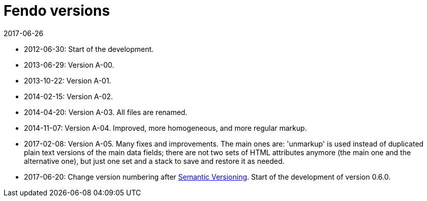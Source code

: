 = Fendo versions
:revdate: 2017-06-26

- 2012-06-30: Start of the development.
- 2013-06-29: Version A-00.
- 2013-10-22: Version A-01.
- 2014-02-15: Version A-02.
- 2014-04-20: Version A-03. All files are renamed.
- 2014-11-07: Version A-04. Improved, more homogeneous, and more
  regular markup.
- 2017-02-08: Version A-05. Many fixes and improvements.  The main
  ones are: 'unmarkup' is used instead of duplicated plain text
  versions of the main data fields; there are not two sets of HTML
  attributes anymore (the main one and the alternative one), but just
  one set and a stack to save and restore it as needed.
- 2017-06-20: Change version numbering after
  http://semver.org[Semantic Versioning]. Start of the development of
  version 0.6.0.
